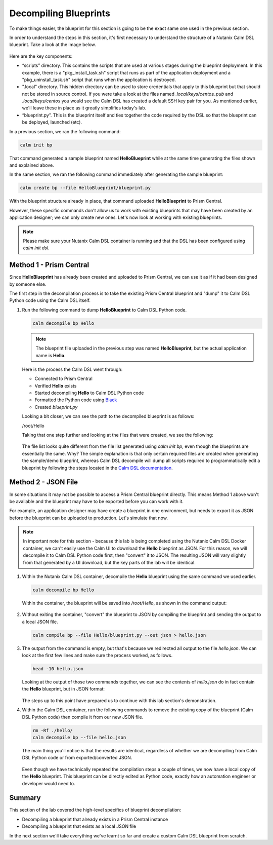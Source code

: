Decompiling Blueprints
######################

To make things easier, the blueprint for this section is going to be the exact same one used in the previous section.

In order to understand the steps in this section, it's first necessary to understand the structure of a Nutanix Calm DSL blueprint.  Take a look at the image below.

.. figure:: images/blueprint_structure.png

Here are the key components:

- “scripts” directory. This contains the scripts that are used at various stages during the blueprint deployment. In this example, there is a "pkg_install_task.sh" script that runs as part of the application deployment and a "pkg_uninstall_task.sh" script that runs when the application is destroyed.
- ".local" directory.  This hidden directory can be used to store credentials that apply to this blueprint but that should not be stored in source control.  If you were take a look at the files named `.local/keys/centos_pub` and `.local/keys/centos` you would see the Calm DSL has created a default SSH key pair for you.  As mentioned earlier, we'll leave these in place as it greatly simplifies today's lab.
- “blueprint.py”. This is the blueprint itself and ties together the code required by the DSL so that the blueprint can be deployed, launched (etc).

In a previous section, we ran the following command:

.. code-block:: bash

   calm init bp

That command generated a sample blueprint named **HelloBlueprint** while at the same time generating the files shown and explained above.

In the same section, we ran the following command immediately after generating the sample blueprint:

.. code-block:: bash

   calm create bp --file HelloBlueprint/blueprint.py

With the blueprint structure already in place, that command uploaded **HelloBlueprint** to Prism Central.

However, these specific commands don't allow us to work with existing blueprints that may have been created by an application designer; we can only create new ones.  Let's now look at working with existing blueprints.

.. note::

   Please make sure your Nutanix Calm DSL container is running and that the DSL has been configured using `calm init dsl`.

Method 1 - Prism Central
........................

Since **HelloBlueprint** has already been created and uploaded to Prism Central, we can use it as if it had been designed by someone else.

The first step in the decompilation process is to take the existing Prism Central blueprint and "dump" it to Calm DSL Python code using the Calm DSL itself.

#. Run the following command to dump **HelloBlueprint** to Calm DSL Python code.

   .. code-block:: bash

      calm decompile bp Hello

   .. note::

      The blueprint file uploaded in the previous step was named **HelloBlueprint**, but the actual application name is **Hello**.

   .. figure:: images/decompile_bp_from_pc.png

   Here is the process the Calm DSL went through:

   - Connected to Prism Central
   - Verified **Hello** exists
   - Started decompiling **Hello** to Calm DSL Python code
   - Formatted the Python code using `Black <https://github.com/psf/black>`_
   - Created `blueprint.py`

   Looking a bit closer, we can see the path to the decompiled blueprint is as follows:

   /root/Hello

   Taking that one step further and looking at the files that were created, we see the following:

   .. figure:: images/decompile_bp_from_pc_files.png

   The file list looks quite different from the file list generated using `calm init bp`, even though the blueprints are essentially the same.  Why?  The simple explanation is that only certain required files are created when generating the sample/demo blueprint, whereas Calm DSL decompile will dump all scripts required to programmatically edit a blueprint by following the steps located in the `Calm DSL documentation <https://github.com/nutanix/calm-dsl/blob/master/README.md#decompile>`_.

Method 2 - JSON File
....................

In some situations it may not be possible to access a Prism Central blueprint directly.  This means Method 1 above won't be available and the blueprint may have to be exported before you can work with it.

For example, an application designer may have create a blueprint in one environment, but needs to export it as JSON before the blueprint can be uploaded to production.  Let's simulate that now.

.. note::

   In important note for this section - because this lab is being completed using the Nutanix Calm DSL Docker container, we can't easily use the Calm UI to download the **Hello** blueprint as JSON.  For this reason, we will decompile it to Calm DSL Python code first, then "convert" it to JSON.  The resulting JSON will vary slightly from that generated by a UI download, but the key parts of the lab will be identical.

#. Within the Nutanix Calm DSL container, decompile the **Hello** blueprint using the same command we used earlier.

   .. code-block:: bash

      calm decompile bp Hello

   Within the container, the blueprint will be saved into `/root/Hello`, as shown in the command output:

   .. figure:: images/decompile_bp_from_pc.png

#. Without exiting the container, "convert" the blueprint to JSON by compiling the blueprint and sending the output to a local JSON file.

   .. code-block:: bash

      calm compile bp --file Hello/blueprint.py --out json > hello.json

#. The output from the command is empty, but that's because we redirected all output to the file `hello.json`.  We can look at the first few lines and make sure the process worked, as follows.

   .. code-block:: bash

      head -10 hello.json

   Looking at the output of those two commands together, we can see the contents of `hello.json` do in fact contain the **Hello** blueprint, but in JSON format:

   .. figure:: images/decompile_bp_from_pc_json.png

   The steps up to this point have prepared us to continue with this lab section's demonstration.

#. Within the Calm DSL container, run the following commands to remove the existing copy of the blueprint (Calm DSL Python code) then compile it from our new JSON file.

   .. code-block:: bash

      rm -Rf ./hello/
      calm decompile bp --file hello.json

   The main thing you'll notice is that the results are identical, regardless of whether we are decompiling from Calm DSL Python code or from exported/converted JSON.

   .. figure:: images/decompile_bp_from_pc_json_complete.png

   Even though we have technically repeated the compilation steps a couple of times, we now have a local copy of the **Hello** blueprint.  This blueprint can be directly edited as Python code, exactly how an automation engineer or developer would need to.

Summary
.......

This section of the lab covered the high-level specifics of blueprint decompilation:

- Decompiling a blueprint that already exists in a Prism Central instance
- Decompiling a blueprint that exists as a local JSON file

In the next section we'll take everything we've learnt so far and create a custom Calm DSL blueprint from scratch.
